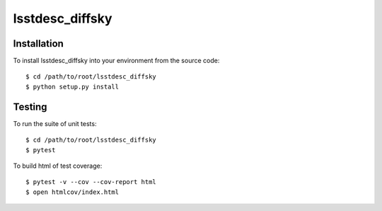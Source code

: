 lsstdesc_diffsky
================

Installation
------------
To install lsstdesc_diffsky into your environment from the source code::

    $ cd /path/to/root/lsstdesc_diffsky
    $ python setup.py install

Testing
-------
To run the suite of unit tests::

    $ cd /path/to/root/lsstdesc_diffsky
    $ pytest

To build html of test coverage::

    $ pytest -v --cov --cov-report html
    $ open htmlcov/index.html

